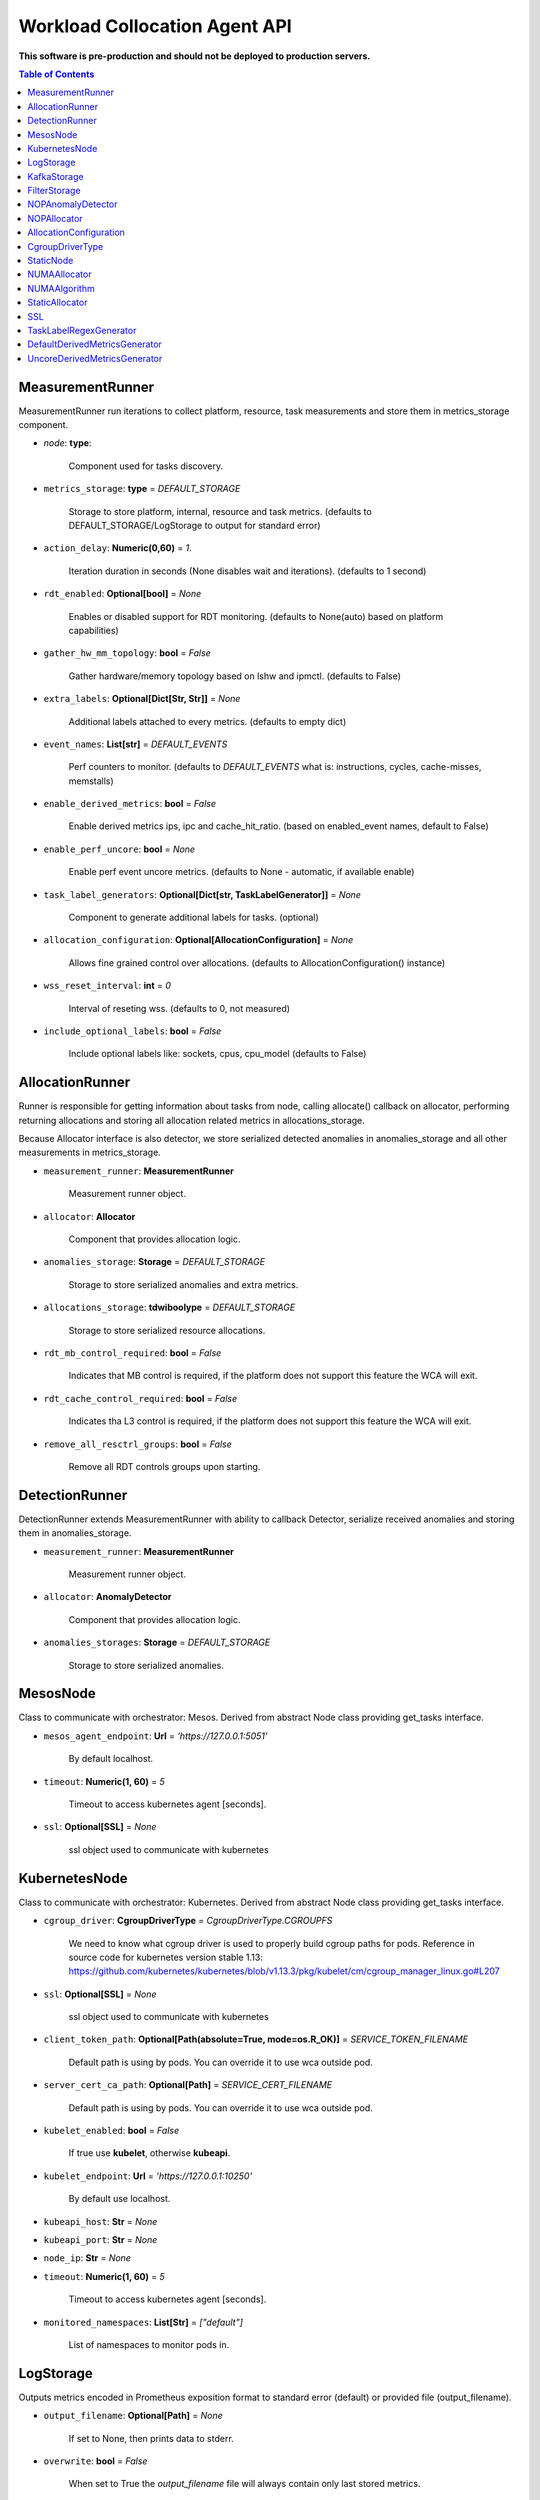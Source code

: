 
==============================
Workload Collocation Agent API
==============================

**This software is pre-production and should not be deployed to production servers.**

.. contents:: Table of Contents


MeasurementRunner
=================


MeasurementRunner run iterations to collect platform, resource, task measurements
and store them in metrics_storage component.

- `node`: **type**: 
    
    Component used for tasks discovery.

- ``metrics_storage``: **type** = `DEFAULT_STORAGE` 

    Storage to store platform, internal, resource and task metrics.
    (defaults to DEFAULT_STORAGE/LogStorage to output for standard error)

- ``action_delay``: **Numeric(0,60)** = *1.* 

    Iteration duration in seconds (None disables wait and iterations).
    (defaults to 1 second)

- ``rdt_enabled``: **Optional[bool]** = *None* 

    Enables or disabled support for RDT monitoring.
    (defaults to None(auto) based on platform capabilities)

- ``gather_hw_mm_topology``: **bool** = *False* 

    Gather hardware/memory topology based on lshw and ipmctl.
    (defaults to False)

- ``extra_labels``: **Optional[Dict[Str, Str]]** = *None* 

    Additional labels attached to every metrics.
    (defaults to empty dict)

- ``event_names``: **List[str]** = `DEFAULT_EVENTS` 

    Perf counters to monitor.
    (defaults to `DEFAULT_EVENTS` what is: instructions, cycles, cache-misses, memstalls)

- ``enable_derived_metrics``: **bool** = *False* 

    Enable derived metrics ips, ipc and cache_hit_ratio.
    (based on enabled_event names, default to False)

- ``enable_perf_uncore``: **bool** = *None* 

    Enable perf event uncore metrics.
    (defaults to None - automatic, if available enable)

- ``task_label_generators``: **Optional[Dict[str, TaskLabelGenerator]]** = *None* 

    Component to generate additional labels for tasks.
    (optional)

- ``allocation_configuration``: **Optional[AllocationConfiguration]** = *None* 

    Allows fine grained control over allocations.
    (defaults to AllocationConfiguration() instance)

- ``wss_reset_interval``: **int** = *0* 

    Interval of reseting wss.
    (defaults to 0, not measured)

- ``include_optional_labels``: **bool** = *False* 

    Include optional labels like: sockets, cpus, cpu_model
    (defaults to False)



AllocationRunner
================

Runner is responsible for getting information about tasks from node,
calling allocate() callback on allocator, performing returning allocations
and storing all allocation related metrics in allocations_storage.

Because Allocator interface is also detector, we store serialized detected anomalies
in anomalies_storage and all other measurements in metrics_storage.


- ``measurement_runner``: **MeasurementRunner**

    Measurement runner object.

- ``allocator``: **Allocator**

    Component that provides allocation logic.

- ``anomalies_storage``: **Storage** = `DEFAULT_STORAGE`

    Storage to store serialized anomalies and extra metrics.

- ``allocations_storage``: **tdwiboolype** = `DEFAULT_STORAGE`

    Storage to store serialized resource allocations.

- ``rdt_mb_control_required``: **bool** = *False* 

    Indicates that MB control is required,
    if the platform does not support this feature the WCA will exit.

- ``rdt_cache_control_required``: **bool** = *False* 

    Indicates tha L3 control is required,
    if the platform does not support this feature the WCA will exit.

- ``remove_all_resctrl_groups``: **bool** = *False* 

    Remove all RDT controls groups upon starting.



DetectionRunner
===============

DetectionRunner extends MeasurementRunner with ability to callback Detector,
serialize received anomalies and storing them in anomalies_storage.

- ``measurement_runner``: **MeasurementRunner**

    Measurement runner object.

- ``allocator``: **AnomalyDetector**

    Component that provides allocation logic.

- ``anomalies_storages``: **Storage** = *DEFAULT_STORAGE*

    Storage to store serialized anomalies.



MesosNode
=========

Class to communicate with orchestrator: Mesos.
Derived from abstract Node class providing get_tasks interface.

- ``mesos_agent_endpoint``: **Url** = *'https://127.0.0.1:5051'*

    By default localhost.

- ``timeout``: **Numeric(1, 60)** = *5*

    Timeout to access kubernetes agent [seconds].

- ``ssl``: **Optional[SSL]** = *None*
    
    ssl object used to communicate with kubernetes



KubernetesNode
==============

Class to communicate with orchestrator: Kubernetes.
Derived from abstract Node class providing get_tasks interface.

- ``cgroup_driver``: **CgroupDriverType** = *CgroupDriverType.CGROUPFS*
    
    We need to know what cgroup driver is used to properly build cgroup paths for pods.
    Reference in source code for kubernetes version stable 1.13: 
    https://github.com/kubernetes/kubernetes/blob/v1.13.3/pkg/kubelet/cm/cgroup_manager_linux.go#L207


- ``ssl``: **Optional[SSL]** = *None*
    
    ssl object used to communicate with kubernetes

- ``client_token_path``: **Optional[Path(absolute=True, mode=os.R_OK)]** = *SERVICE_TOKEN_FILENAME*

    Default path is using by pods. You can override it to use wca outside pod.

- ``server_cert_ca_path``: **Optional[Path]** = *SERVICE_CERT_FILENAME*

    Default path is using by pods. You can override it to use wca outside pod.

- ``kubelet_enabled``: **bool** = *False*

    If true use **kubelet**, otherwise **kubeapi**.

- ``kubelet_endpoint``: **Url** = *'https://127.0.0.1:10250'*

    By default use localhost.

- ``kubeapi_host``: **Str** = *None*

- ``kubeapi_port``: **Str** = *None* 

- ``node_ip``: **Str** = *None*

- ``timeout``: **Numeric(1, 60)** = *5*

    Timeout to access kubernetes agent [seconds].

- ``monitored_namespaces``: **List[Str]** =  *["default"]*

    List of namespaces to monitor pods in.



LogStorage
==========

Outputs metrics encoded in Prometheus exposition format
to standard error (default) or provided file (output_filename).

- ``output_filename``: **Optional[Path]** = *None*

    If set to None, then prints data to stderr.

- ``overwrite``: **bool** = *False*

    When set to True the `output_filename` file will always contain
    only last stored metrics.

- ``include_timestamp``: **Optional[bool]** = *None*

    Whether to add timestamps to metrics.
    If set to None while constructing (default value), then it will be
    set in the constructor to a value depending on the field `overwrite`:

    - with `overwrite` set to True, timestamps are not added
       (in order to minimise number of parameters needed to be
       set when one use node exporter),
    - with `overwrite` set to False, timestamps are added.

- ``filter_labels``: **Optional[List[str]]** = *None*




KafkaStorage
============

Storage for saving metrics in Kafka.

- ``topic``: **Str**

    name of a kafka topic where message should be saved

- ``brokers_ips``: **List[IpPort]** = *"127.0.0.1:9092"*  

    list of addresses with ports of all kafka brokers (kafka nodes)

- ``max_timeout_in_seconds``: **Numeric(0, 5)** = *0.5* 

    if a message was not delivered in maximum_timeout seconds
    self.store will throw FailedDeliveryException

- ``extra_config``: **Dict[Str, Str]** = *None* 

    additionall key value pairs that will be passed to kafka driver
    https://github.com/edenhill/librdkafka/blob/master/CONFIGURATION.md
    e.g. {'debug':'broker,topic,msg'} to enable logging for kafka producer threads

- ``ssl``: **Optional[SSL]** = *None* 

    secure socket layer object



FilterStorage
=============

Helper class to store metrics in multiple standard storages.
Additionally filters can be provided to filter metrics which will be provided to storages.

- ``storages``: **List[Storage]**
- ``filter``: **Optional[List[str]]** = *None*




NOPAnomalyDetector
==================
.. code-block:: 

	Dummy detector which does nothing.

NOPAllocator
============
.. code-block:: 

	Dummy allocator which does nothing.

AllocationConfiguration
=======================


- ``cpu_quota_period``: **Numeric** = *1000*

    Default value for cpu.cpu_period [ms] (used as denominator).

- ``cpu_shares_unit``: **Numeric** = *1000*

    Multiplier of AllocationType.CPU_SHARES allocation value.
    E.g. setting 'CPU_SHARES' to 2.0 will set 2000 shares effectively
    in cgroup cpu controller.

- ``default_rdt_l3``: **Str** = *None*

    Default resource allocation for last level cache (L3)
    for root RDT group. Root RDT group is used as default group for all tasks,
    unless explicitly reconfigured by allocator.
    `None` (the default value) means no limit (effectively set to maximum available value).

- ``default_rdt_mb``: **Str** = *None*

    Default resource allocation for memory bandwitdh
    for root RDT group. Root RDT group is used as default group for all tasks,
    unless explicitly reconfigured by allocator.
    `None` (the default value) means no limit (effectively set to maximum available value).




CgroupDriverType
================
.. code-block:: 

	An enumeration.

StaticNode
==========

Simple implementation of Node that returns tasks based on
provided list on tasks names.

Tasks are returned only if corresponding cgroups exists:
- /sys/fs/cgroup/cpu/(task_name)
- /sys/fs/cgroup/cpuacct/(task_name)
- /sys/fs/cgroup/perf_event/(task_name)

Otherwise, the item is ignored.



NUMAAllocator
=============


Allocator aimed to minimize remote NUMA memory accesses for processes.

- ``algorithm``: **NUMAAlgorithm** = *'fill_biggest_first'*:

    User can choose from options: *'fill_biggest_first'*, *'minimize_migration'* to specify policy
    determining which task is chosen to be pinned.

    - *'fill_biggest_first'*

        Algorithm only cares about sum of already pinned task's memory to each numa node.
        In each step tries to pin the biggest possible task to numa node, where sum of pinned task is the lowest.

    - *'minimize_migrations'*
        
        Algorithm tries to minimize amount of memory which needs to be remigrated between numa nodes.
        Into consideration takes information: where a task memory is allocated (on which NUMA nodes),
        which are nodes where the sum of pinned memory is the lowest and which are nodes where most free memory is available.

- ``loop_min_task_balance``: **float** = *0.0*:
    
    Minimal value of task_balance so the task is not skipped during rebalancing analysis
    by default turn off, none of tasks are skipped due to this reason


- ``free_space_check``: **bool** = *False*:
    
    If True, then do not migrate if not enough space on target numa node.
   

- ``migrate_pages``: **bool** = *True*:
    
    If use syscall "migrate pages" (forced, synchronous migrate pages of a task)
   

- ``migrate_pages_min_task_balance``: **Optional[float]** = *0.95*:
    
    Works if migrate_pages == True. Then if set tells, when remigrate pages of already pinned task. 
    If not at least migrate_pages_min_task_balance * TASK_TOTAL_SIZE bytes of memory resides on pinned node, then # tries to remigrate all pages allocated on other nodes to target node.


- ``cgroups_cpus_binding``: **bool** = *True*:
    
    cgroups based cpu pinning
   

- ``cgroups_memory_binding``: **bool** = *False*:
    
    cgroups based memory binding
    

- ``cgroups_memory_migrate``: **bool** = *False*:

    cgroups based memory migrating; can be used only when 
    cgroups_memory_binding is set to True


- ``dryrun``: **bool** = *False*:
    
    If set to True, do not make any allocations - can be used for debugging.




NUMAAlgorithm
=============
.. code-block:: 

	solve bin packing problem by heuristic which takes the biggest first

StaticAllocator
===============

Simple allocator based on rules defining relation between task labels
and allocation definition (set of concrete values).

The allocator reads allocation rules from a yaml file and directly
from constructor argument (passed as python dictionary).
Refer to configs/extra/static_allocator_config.yaml to see sample
input file for StaticAllocator.

A rule is an object with three fields:
- name,
- labels (optional),
- allocations.

First field is just a helper to name a rule.
Second field contains a dictionary, where each key is a task's label name and
the value is a regex defining the matching set of label values. If the field
is not included then all tasks match the rule.
The third field is a dictionary of allocations which should be applied to
matching tasks.

If there are multiple matching rules then the rules' allocations are merged and applied.



SSL
===


Common configuration for SSL communication.

- ``server_verify``: **Union[bool, Path(absolute=True, mode=os.R_OK)]** = *True*
- ``client_cert_path``: **Optional[Path(absolute=True, mode=os.R_OK)]** = *None*
- ``client_key_path``: **Optional[Path(absolute=True, mode=os.R_OK)]** = *None*




TaskLabelRegexGenerator
=======================
.. code-block:: 

	Generate new label value based on other label value.

DefaultDerivedMetricsGenerator
==============================
.. code-block:: 

	None

UncoreDerivedMetricsGenerator
=============================
.. code-block:: 

	None

